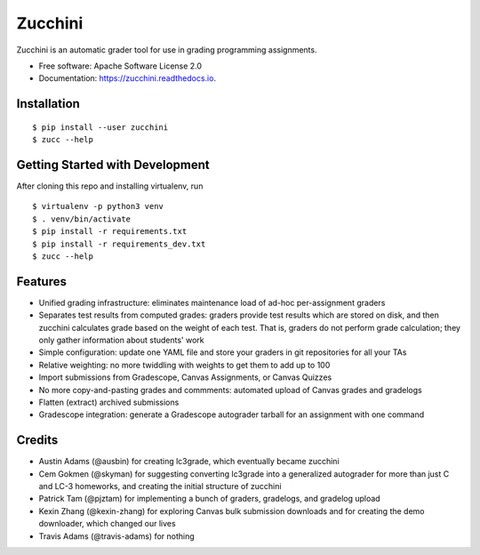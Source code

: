 ========
Zucchini
========


.. image:: https://img.shields.io/pypi/v/zucchini.svg
        :target: https://pypi.python.org/pypi/zucchini

.. image:: https://img.shields.io/travis/zucchini/zucchini.svg
        :target: https://travis-ci.org/zucchini/zucchini

.. image:: https://readthedocs.org/projects/zucchini/badge/?version=latest
        :target: https://zucchini.readthedocs.io/en/latest/?badge=latest
        :alt: Documentation Status

.. image:: https://pyup.io/repos/github/zucchini/zucchini/shield.svg
     :target: https://pyup.io/repos/github/zucchini/zucchini/
     :alt: Updates


Zucchini is an automatic grader tool for use in grading programming assignments.


* Free software: Apache Software License 2.0
* Documentation: https://zucchini.readthedocs.io.


Installation
------------

::

   $ pip install --user zucchini
   $ zucc --help


Getting Started with Development
--------------------------------

After cloning this repo and installing virtualenv, run

::

   $ virtualenv -p python3 venv
   $ . venv/bin/activate
   $ pip install -r requirements.txt
   $ pip install -r requirements_dev.txt
   $ zucc --help

Features
--------

* Unified grading infrastructure: eliminates maintenance load of ad-hoc
  per-assignment graders
* Separates test results from computed grades: graders provide test
  results which are stored on disk, and then zucchini calculates grade
  based on the weight of each test. That is, graders do not perform
  grade calculation; they only gather information about students' work
* Simple configuration: update one YAML file and store your graders in
  git repositories for all your TAs
* Relative weighting: no more twiddling with weights to get them to add
  up to 100
* Import submissions from Gradescope, Canvas Assignments, or Canvas
  Quizzes
* No more copy-and-pasting grades and commments: automated upload of
  Canvas grades and gradelogs
* Flatten (extract) archived submissions
* Gradescope integration: generate a Gradescope autograder tarball for
  an assignment with one command

Credits
---------

* Austin Adams (@ausbin) for creating lc3grade, which eventually became
  zucchini
* Cem Gokmen (@skyman) for suggesting converting lc3grade into a
  generalized autograder for more than just C and LC-3 homeworks, and
  creating the initial structure of zucchini
* Patrick Tam (@pjztam) for implementing a bunch of graders, gradelogs,
  and gradelog upload
* Kexin Zhang (@kexin-zhang) for exploring Canvas bulk submission
  downloads and for creating the demo downloader, which changed our
  lives
* Travis Adams (@travis-adams) for nothing

